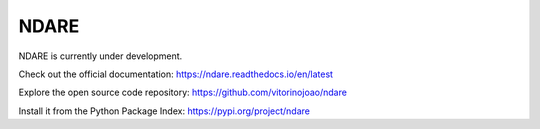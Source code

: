 NDARE
=====

NDARE is currently under development.

Check out the official documentation: `https://ndare.readthedocs.io/en/latest <https://ndare.readthedocs.io/en/latest/>`_

Explore the open source code repository: `https://github.com/vitorinojoao/ndare <https://github.com/vitorinojoao/ndare>`_

Install it from the Python Package Index: `https://pypi.org/project/ndare <https://pypi.org/project/ndare/>`_
